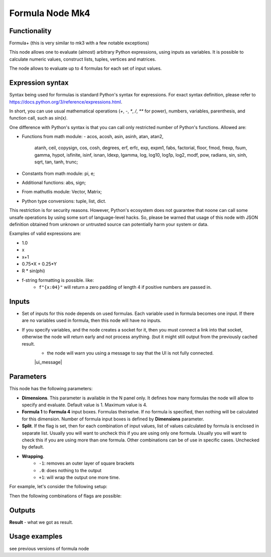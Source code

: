 Formula Node Mk4
================

Functionality
-------------
Formula+ (this is very similar to mk3 with a few notable exceptions)

This node allows one to evaluate (almost) arbitrary Python expressions, using inputs as variables.
It is possible to calculate numeric values, construct lists, tuples, vertices and matrices.

The node allows to evaluate up to 4 formulas for each set of input values.

Expression syntax
-----------------

Syntax being used for formulas is standard Python's syntax for expressions. 
For exact syntax definition, please refer to https://docs.python.org/3/reference/expressions.html.

In short, you can use usual mathematical operations (`+`, `-`, `*`, `/`, `**` for power), numbers, variables, parenthesis, and function call, such as `sin(x)`.

One difference with Python's syntax is that you can call only restricted number of Python's functions. Allowed are:

- Functions from math module:
  - acos, acosh, asin, asinh, atan, atan2,
        atanh, ceil, copysign, cos, cosh, degrees,
        erf, erfc, exp, expm1, fabs, factorial, floor,
        fmod, frexp, fsum, gamma, hypot, isfinite, isinf,
        isnan, ldexp, lgamma, log, log10, log1p, log2, modf,
        pow, radians, sin, sinh, sqrt, tan, tanh, trunc;
- Constants from math module: pi, e;
- Additional functions: abs, sign;
- From mathutlis module: Vector, Matrix;
- Python type conversions: tuple, list, dict.

This restriction is for security reasons. However, Python's ecosystem does not guarantee that noone can call some unsafe operations by using some sort of language-level hacks. So, please be warned that usage of this node with JSON definition obtained from unknown or untrusted source can potentially harm your system or data.

Examples of valid expressions are:

* 1.0
* x
* x+1
* 0.75*X + 0.25*Y
* R * sin(phi)
* f-string formatting is possible. like:
   -  ``f"{x:04}"`` will return a zero padding of length 4 if positive numbers are passed in.


Inputs
------

- Set of inputs for this node depends on used formulas. Each variable used in formula becomes one input. If there are no variables used in formula, then this node will have no inputs.
- If you specify variables, and the node creates a socket for it, then you must connect a link into that socket, otherwise the node will return early and not process anything. (but it might still output from the previously cached result.
    - the node will warn you using a message to say that the UI is not fully connected.
    |ui_message|

Parameters
----------

This node has the following parameters:

- **Dimensions**. This parameter is available in the N panel only. It defines how many formulas the node will allow to specify and evaluate. Default value is 1. Maximum value is 4.
- **Formula 1** to **Formula 4** input boxes. Formulas theirselve. If no formula is specified, then nothing will be calculated for this dimension. Number of formula input boxes is defined by **Dimensions** parameter.
- **Split**. If the flag is set, then for each combination of input values, list of values calculated by formula is enclosed in separate list. Usually you will want to uncheck this if you are using only one formula. Usually you will want to check this if you are using more than one formula. Other combinations can be of use in specific cases. Unchecked by default.
- **Wrapping**. 
   -  ``-1``: removes an outer layer of square brackets
   -  ``.0``: does nothing to the output
   -  ``+1``: will wrap the output one more time.

For example, let's consider the following setup:

.. image:: https://user-images.githubusercontent.com/284644/53962080-00c78700-410c-11e9-9563-855fca16537a.png

Then the following combinations of flags are possible:


Outputs
-------

**Result** - what we got as result.  

Usage examples
--------------

see previous versions of formula node